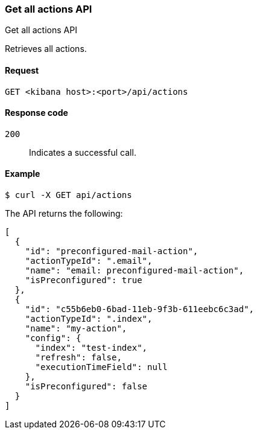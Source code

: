 [[actions-and-connectors-api-get-all]]
=== Get all actions API
++++
<titleabbrev>Get all actions API</titleabbrev>
++++

Retrieves all actions.

[[actions-and-connectors-api-get-all-request]]
==== Request

`GET <kibana host>:<port>/api/actions`

[[actions-and-connectors-api-get-all-codes]]
==== Response code

`200`::
    Indicates a successful call.

[[actions-and-connectors-api-get-all-example]]
==== Example

[source,sh]
--------------------------------------------------
$ curl -X GET api/actions
--------------------------------------------------
// KIBANA

The API returns the following:

[source,sh]
--------------------------------------------------
[
  {
    "id": "preconfigured-mail-action",
    "actionTypeId": ".email",
    "name": "email: preconfigured-mail-action",
    "isPreconfigured": true
  },
  {
    "id": "c55b6eb0-6bad-11eb-9f3b-611eebc6c3ad",
    "actionTypeId": ".index",
    "name": "my-action",
    "config": {
      "index": "test-index",
      "refresh": false,
      "executionTimeField": null
    },
    "isPreconfigured": false
  }
]
--------------------------------------------------
